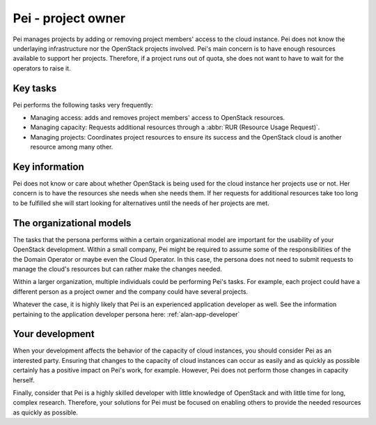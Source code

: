 .. _pei-project-owner:

===================
Pei - project owner
===================

Pei manages projects by adding or removing project members' access to the
cloud instance. Pei does not know the underlaying infrastructure nor the
OpenStack projects involved. Pei's main concern is to have enough resources
available to support her projects. Therefore, if a project runs out of quota,
she does not want to have to wait for the operators to raise it.

Key tasks
~~~~~~~~~

Pei performs the following tasks very frequently:

* Managing access: adds and removes project members' access to OpenStack
  resources.

* Managing capacity: Requests additional resources through a
  :abbr:`RUR (Resource Usage Request)`.

* Managing projects: Coordinates project resources to ensure its success and
  the OpenStack cloud is another resource among many other.

Key information
~~~~~~~~~~~~~~~

Pei does not know or care about whether OpenStack is being used for the cloud
instance her projects use or not. Her concern is to have the resources she
needs when she needs them. If her requests for additional resources take too
long to be fulfilled she will start looking for alternatives until the needs
of her projects are met.

The organizational models
~~~~~~~~~~~~~~~~~~~~~~~~~

The tasks that the persona performs within a certain organizational model are
important for the usability of your OpenStack development. Within a small
company, Pei might be required to assume some of the responsibilities of the
the Domain Operator or maybe even the Cloud Operator. In this case, the
persona does not need to submit requests to manage the cloud's resources but
can rather make the changes needed.

Within a larger organization, multiple individuals could be performing Pei's
tasks. For example, each project could have a different person as a project
owner and the company could have several projects.

Whatever the case, it is highly likely that Pei is an experienced application
developer as well. See the information pertaining to the application
developer persona here: :ref:`alan-app-developer`

Your development
~~~~~~~~~~~~~~~~

When your development affects the behavior of the capacity of cloud
instances, you should consider Pei as an interested party. Ensuring that
changes to the capacity of cloud instances can occur as easily and as quickly
as possible certainly has a positive impact on Pei's work, for example.
However, Pei does not perform those changes in capacity herself.

Finally, consider that Pei is a highly skilled developer with little
knowledge of OpenStack and with little time for long, complex research.
Therefore, your solutions for Pei must be focused on enabling others to
provide the needed resources as quickly as possible.
